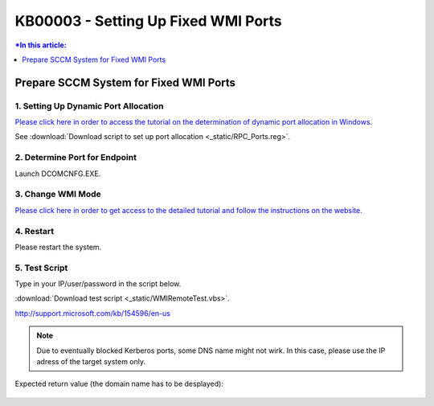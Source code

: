 KB00003 - Setting Up Fixed WMI Ports
=========================================



.. contents:: *In this article:
  :local:
  :depth: 1
.. comment  wie entferne ich den Punkt vor der jeweiligen Überschrift in der Content Table?

******************************************
Prepare SCCM System for Fixed WMI Ports
******************************************

1. Setting Up Dynamic Port Allocation
+++++++++++++++++++++++++++++++++++++
`Please click here in order to access the tutorial on the determination of dynamic port allocation in Windows. <http://support.microsoft.com/kb/154596/en-us>`_

.. image:: _static/image001.jpg

See :download:`Download script to set up port allocation <_static/RPC_Ports.reg>`.

2. Determine Port for Endpoint
++++++++++++++++++++++++++++++++++++++

Launch DCOMCNFG.EXE.

.. image:: _static/image003.jpg
.. image:: _static/image004.jpg
.. image:: _static/image005.jpg


3. Change WMI Mode
++++++++++++++++++++++++++++++++++++++
`Please click here in order to get access to the detailed tutorial and follow the instructions on the website. <http://msdn.microsoft.com/en-us/library/bb219447(v=VS.85).aspx>`_


4. Restart 
++++++++++++++++++++++++++++++++++++++
Please restart the system.

5. Test Script
++++++++++++++++++++++++++++++++++++++
Type in your IP/user/password in the script below.

:download:`Download test script <_static/WMIRemoteTest.vbs>`.



http://support.microsoft.com/kb/154596/en-us
  .. image:: _static/image001.jpg

.. note:: Due to eventually blocked Kerberos ports, some DNS name might not wirk. In this case, please use the IP adress of the target system only.

Expected return value (the domain name has to be desplayed):
   
  .. image:: _static/image007.jpg